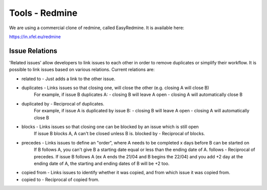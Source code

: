 ..
  Copyright (C) European XFEL GmbH Schenefeld. All rights reserved.

.. _toolsRedmine:

***************
Tools - Redmine
***************

We are using a commercial clone of redmine, called EasyRedmine. It is available here:

`<https://in.xfel.eu/redmine>`_


Issue Relations
===============

'Related issues' allow developers to link issues to each other in order to remove duplicates or simplify their workflow.
It is possible to link issues based on various relations. Current relations are:

* related to - Just adds a link to the other issue.

* duplicates - Links issues so that closing one, will close the other (e.g. closing A will close B)
    For example, if issue B duplicates A:
    - closing B will leave A open
    - closing A will automatically close B

* duplicated by - Reciprocal of duplicates.
    For example, if issue A is duplicated by issue B:
    - closing B will leave A open
    - closing A will automatically close B

* blocks - Links issues so that closing one can be blocked by an issue which is still open
    If issue B blocks A,
    A can't be closed unless B is.
    blocked by - Reciprocal of blocks.

* precedes - Links issues to define an "order", where A needs to be completed x days before B can be started on
    If B follows A, you can't give B
    a starting date equal or less
    than the ending date of A.
    follows - Reciprocal of precedes.
    If issue B follows A (ex A ends the 21/04 and B begins the 22/04)
    and you add +2 day at the ending date of A,
    the starting and ending dates of B will be +2 too.

* copied from - Links issues to identify whether it was copied, and from which issue it was copied from.

* copied to - Reciprocal of copied from.
